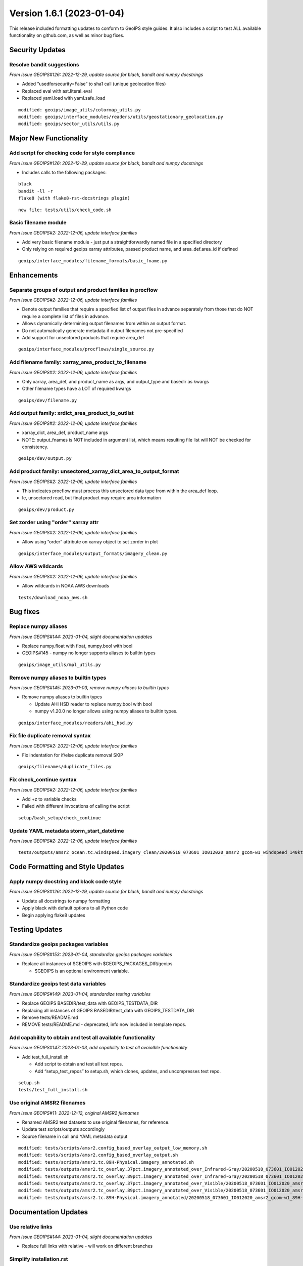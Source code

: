 .. dropdown:: Distribution Statement

 | # # # This source code is protected under the license referenced at
 | # # # https://github.com/NRLMMD-GEOIPS.

Version 1.6.1 (2023-01-04)
**************************

This release included formatting updates to conform to GeoIPS style guides.
It also includes a script to test ALL available functionality on github.com, as
well as minor bug fixes.

Security Updates
================

Resolve bandit suggestions
--------------------------

*From issue GEOIPS#126: 2022-12-29,
update source for black, bandit and numpy docstrings*

* Added “usedforsecurity=False” to sha1 call (unique geolocation files)
* Replaced eval with ast.literal_eval
* Replaced yaml.load with yaml.safe_load

::

    modified: geoips/image_utils/colormap_utils.py
    modified: geoips/interface_modules/readers/utils/geostationary_geolocation.py
    modified: geoips/sector_utils/utils.py


Major New Functionality
=======================

Add script for checking code for style compliance
-------------------------------------------------

*From issue GEOIPS#126: 2022-12-29,
update source for black, bandit and numpy docstrings*

* Includes calls to the following packages:

::

    black
    bandit -ll -r
    flake8 (with flake8-rst-docstrings plugin)

::

    new file: tests/utils/check_code.sh

Basic filename module
---------------------

*From issue GEOIPS#2: 2022-12-06, update interface families*

* Add very basic filename module - just put a straightforwardly named file in a specified directory
* Only relying on required geoips xarray attributes, passed product name, and area_def.area_id if defined

::

    geoips/interface_modules/filename_formats/basic_fname.py

Enhancements
============

Separate groups of output and product families in procflow
----------------------------------------------------------

*From issue GEOIPS#2: 2022-12-06, update interface families*

* Denote output families that require a specified list of output files in advance
  separately from those that do NOT require a complete list of files in advance.
* Allows dynamically determining output filenames from within an output format.
* Do not automatically generate metadata if output filenames not pre-specified
* Add support for unsectored products that require area_def

::

    geoips/interface_modules/procflows/single_source.py

Add filename family: xarray_area_product_to_filename
----------------------------------------------------

*From issue GEOIPS#2: 2022-12-06, update interface families*

* Only xarray, area_def, and product_name as args, and output_type and basedir as kwargs
* Other filename types have a LOT of required kwargs

::

    geoips/dev/filename.py

Add output family: xrdict_area_product_to_outlist
-------------------------------------------------

*From issue GEOIPS#2: 2022-12-06, update interface families*

* xarray_dict, area_def, product_name args
* NOTE: output_fnames is NOT included in argument list, which means resulting file list will NOT be checked for consistency.

::

    geoips/dev/output.py

Add product family: unsectored_xarray_dict_area_to_output_format
----------------------------------------------------------------

*From issue GEOIPS#2: 2022-12-06, update interface families*

* This indicates procflow must process this unsectored data type from within the area_def loop.
* Ie, unsectored read, but final product may require area information

::

    geoips/dev/product.py

Set zorder using "order" xarray attr
------------------------------------

*From issue GEOIPS#2: 2022-12-06, update interface families*

* Allow using “order” attribute on xarray object to set zorder in plot

::

    geoips/interface_modules/output_formats/imagery_clean.py

Allow AWS wildcards
-------------------

*From issue GEOIPS#2: 2022-12-06, update interface families*

* Allow wildcards in NOAA AWS downloads

::

    tests/download_noaa_aws.sh

Bug fixes
=========

Replace numpy aliases
---------------------

*From issue GEOIPS#144: 2023-01-04, slight documentation updates*

* Replace numpy.float with float, numpy.bool with bool
* GEOIPS#145 - numpy no longer supports aliases to builtin types

::

    geoips/image_utils/mpl_utils.py


Remove numpy aliases to builtin types
-------------------------------------

*From issue GEOIPS#145: 2023-01-03, remove numpy aliases to builtin types*

* Remove numpy aliases to builtin types

  * Update AHI HSD reader to replace numpy.bool with bool
  * numpy v1.20.0 no longer allows using numpy aliases to builtin types.

::

    geoips/interface_modules/readers/ahi_hsd.py


Fix file duplicate removal syntax
---------------------------------

*From issue GEOIPS#2: 2022-12-06, update interface families*

* Fix indentation for if/else duplicate removal SKIP

::

    geoips/filenames/duplicate_files.py

Fix check_continue syntax
-------------------------

*From issue GEOIPS#2: 2022-12-06, update interface families*

* Add +z to variable checks
* Failed with different invocations of calling the script

::

    setup/bash_setup/check_continue

Update YAML metadata storm_start_datetime
-----------------------------------------

*From issue GEOIPS#2: 2022-12-06, update interface families*

::

   tests/outputs/amsr2_ocean.tc.windspeed.imagery_clean/20200518_073601_IO012020_amsr2_gcom-w1_windspeed_140kts_85p45_1p0-clean.png.yaml


Code Formatting and Style Updates
=================================

Apply numpy docstring and black code style
------------------------------------------

*From issue GEOIPS#126: 2022-12-29,
update source for black, bandit and numpy docstrings*

* Update all docstrings to numpy formatting
* Apply black with default options to all Python code
* Begin applying flake8 updates

Testing Updates
===============

Standardize geoips packages variables
-------------------------------------

*From issue GEOIPS#153: 2023-01-04, standardize geoips packages variables*

* Replace all instances of $GEOIPS with $GEOIPS_PACKAGES_DIR/geoips

  * $GEOIPS is an optional environment variable.


Standardize geoips test data variables
--------------------------------------

*From issue GEOIPS#149: 2023-01-04, standardize testing variables*

* Replace GEOIPS BASEDIR/test_data with GEOIPS_TESTDATA_DIR
* Replacing all instances of GEOIPS BASEDIR/test_data with GEOIPS_TESTDATA_DIR
* Remove tests/README.md
* REMOVE tests/README.md - deprecated, info now included in template repos.


Add capability to obtain and test all available functionality
-------------------------------------------------------------

*From issue GEOIPS#147: 2023-01-03,
add capability to test all avaialble functionality*

* Add test_full_install.sh

  * Add script to obtain and test all test repos.
  * Add “setup_test_repos” to setup.sh, which clones, updates, and uncompresses test repo.

::

    setup.sh
    tests/test_full_install.sh


Use original AMSR2 filenames
----------------------------

*From issue GEOIPS#11: 2022-12-12, original AMSR2 filenames*

* Renamed AMSR2 test datasets to use original filenames, for reference.
* Update test scripts/outputs accordingly
* Source filename in call and YAML metadata output

::

   modified: tests/scripts/amsr2.config_based_overlay_output_low_memory.sh
   modified: tests/scripts/amsr2.config_based_overlay_output.sh
   modified: tests/scripts/amsr2.tc.89H-Physical.imagery_annotated.sh
   modified: tests/outputs/amsr2.tc_overlay.37pct.imagery_annotated_over_Infrared-Gray/20200518_073601_IO012020_amsr2_gcom-w1_37pct_140kts_95p89_res1p0-cr100-bgInfrared-Gray.png.yaml
   modified: tests/outputs/amsr2.tc_overlay.89pct.imagery_annotated_over_Infrared-Gray/20200518_073601_IO012020_amsr2_gcom-w1_89pct_140kts_98p32_res1p0-cr100-bgInfrared-Gray.png.yaml
   modified: tests/outputs/amsr2.tc_overlay.37pct.imagery_annotated_over_Visible/20200518_073601_IO012020_amsr2_gcom-w1_37pct_140kts_95p89_res1p0-cr100-bgVisible.png.yaml
   modified: tests/outputs/amsr2.tc_overlay.89pct.imagery_annotated_over_Visible/20200518_073601_IO012020_amsr2_gcom-w1_89pct_140kts_98p32_res1p0-cr100-bgVisible.png.yaml
   modified: tests/outputs/amsr2.tc.89H-Physical.imagery_annotated/20200518_073601_IO012020_amsr2_gcom-w1_89H-Physical_140kts_100p00_res1p0-cr300.png.yaml




Documentation Updates
=====================

Use relative links
------------------

*From issue GEOIPS#144: 2023-01-04, slight documentation updates*

* Replace full links with relative - will work on different branches

Simplify installation.rst
-------------------------

*From issue GEOIPS#144: 2023-01-04, slight documentation updates*

* Slightly rearrange installation.rst - only include a single “Complete
  conda-based installation” section to avoid confusion.

